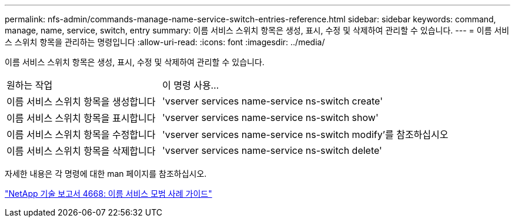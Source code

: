 ---
permalink: nfs-admin/commands-manage-name-service-switch-entries-reference.html 
sidebar: sidebar 
keywords: command, manage, name, service, switch, entry 
summary: 이름 서비스 스위치 항목은 생성, 표시, 수정 및 삭제하여 관리할 수 있습니다. 
---
= 이름 서비스 스위치 항목을 관리하는 명령입니다
:allow-uri-read: 
:icons: font
:imagesdir: ../media/


[role="lead"]
이름 서비스 스위치 항목은 생성, 표시, 수정 및 삭제하여 관리할 수 있습니다.

[cols="35,65"]
|===


| 원하는 작업 | 이 명령 사용... 


 a| 
이름 서비스 스위치 항목을 생성합니다
 a| 
'vserver services name-service ns-switch create'



 a| 
이름 서비스 스위치 항목을 표시합니다
 a| 
'vserver services name-service ns-switch show'



 a| 
이름 서비스 스위치 항목을 수정합니다
 a| 
'vserver services name-service ns-switch modify'를 참조하십시오



 a| 
이름 서비스 스위치 항목을 삭제합니다
 a| 
'vserver services name-service ns-switch delete'

|===
자세한 내용은 각 명령에 대한 man 페이지를 참조하십시오.

https://www.netapp.com/pdf.html?item=/media/16328-tr-4668pdf.pdf["NetApp 기술 보고서 4668: 이름 서비스 모범 사례 가이드"]
